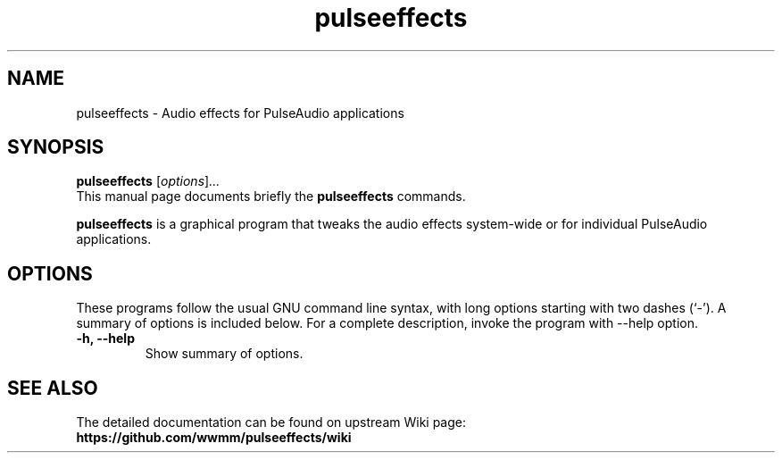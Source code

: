 .\"                                      Hey, EMACS: -*- nroff -*-
.\" (C) Copyright 2019 Boyuan Yang <byang@debian.org>
.\"
.TH pulseeffects 1 "2019-03-19"
.\" Please adjust this date whenever revising the manpage.
.\"
.\" Some roff macros, for reference:
.\" .nh        disable hyphenation
.\" .hy        enable hyphenation
.\" .ad l      left justify
.\" .ad b      justify to both left and right margins
.\" .nf        disable filling
.\" .fi        enable filling
.\" .br        insert line break
.\" .sp <n>    insert n+1 empty lines
.\" for manpage-specific macros, see man(7)
.SH NAME
pulseeffects \- Audio effects for PulseAudio applications
.SH SYNOPSIS
.B pulseeffects
.RI [ options ] ...
.br
This manual page documents briefly the
.B pulseeffects
commands.
.PP
\fBpulseeffects\fP is a graphical program that tweaks the audio effects
system-wide or for individual PulseAudio applications.
.SH OPTIONS
These programs follow the usual GNU command line syntax, with long
options starting with two dashes (`-').
A summary of options is included below.
For a complete description, invoke the program with \-\-help option.
.TP
.B \-h, \-\-help
Show summary of options.
.SH SEE ALSO
The detailed documentation can be found on upstream Wiki page:
.br
.BR https://github.com/wwmm/pulseeffects/wiki
